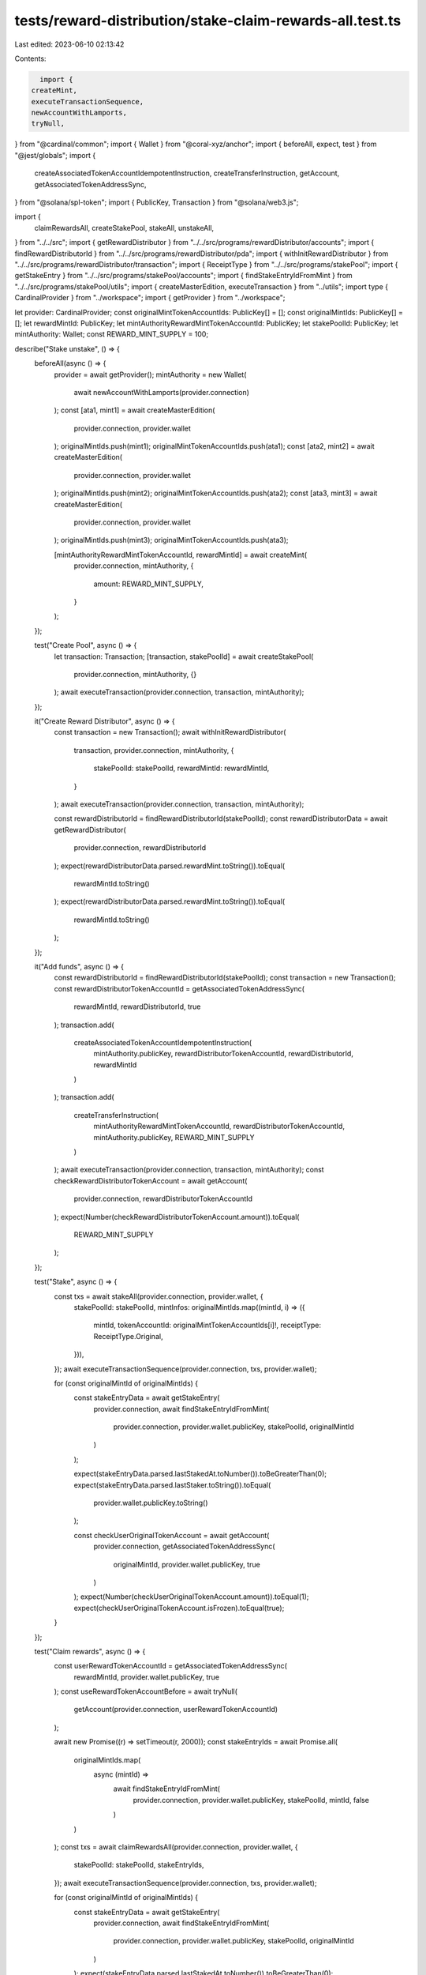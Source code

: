 tests/reward-distribution/stake-claim-rewards-all.test.ts
=========================================================

Last edited: 2023-06-10 02:13:42

Contents:

.. code-block:: ts

    import {
  createMint,
  executeTransactionSequence,
  newAccountWithLamports,
  tryNull,
} from "@cardinal/common";
import { Wallet } from "@coral-xyz/anchor";
import { beforeAll, expect, test } from "@jest/globals";
import {
  createAssociatedTokenAccountIdempotentInstruction,
  createTransferInstruction,
  getAccount,
  getAssociatedTokenAddressSync,
} from "@solana/spl-token";
import { PublicKey, Transaction } from "@solana/web3.js";

import {
  claimRewardsAll,
  createStakePool,
  stakeAll,
  unstakeAll,
} from "../../src";
import { getRewardDistributor } from "../../src/programs/rewardDistributor/accounts";
import { findRewardDistributorId } from "../../src/programs/rewardDistributor/pda";
import { withInitRewardDistributor } from "../../src/programs/rewardDistributor/transaction";
import { ReceiptType } from "../../src/programs/stakePool";
import { getStakeEntry } from "../../src/programs/stakePool/accounts";
import { findStakeEntryIdFromMint } from "../../src/programs/stakePool/utils";
import { createMasterEdition, executeTransaction } from "../utils";
import type { CardinalProvider } from "../workspace";
import { getProvider } from "../workspace";

let provider: CardinalProvider;
const originalMintTokenAccountIds: PublicKey[] = [];
const originalMintIds: PublicKey[] = [];
let rewardMintId: PublicKey;
let mintAuthorityRewardMintTokenAccountId: PublicKey;
let stakePoolId: PublicKey;
let mintAuthority: Wallet;
const REWARD_MINT_SUPPLY = 100;

describe("Stake unstake", () => {
  beforeAll(async () => {
    provider = await getProvider();
    mintAuthority = new Wallet(
      await newAccountWithLamports(provider.connection)
    );
    const [ata1, mint1] = await createMasterEdition(
      provider.connection,
      provider.wallet
    );
    originalMintIds.push(mint1);
    originalMintTokenAccountIds.push(ata1);
    const [ata2, mint2] = await createMasterEdition(
      provider.connection,
      provider.wallet
    );
    originalMintIds.push(mint2);
    originalMintTokenAccountIds.push(ata2);
    const [ata3, mint3] = await createMasterEdition(
      provider.connection,
      provider.wallet
    );
    originalMintIds.push(mint3);
    originalMintTokenAccountIds.push(ata3);

    [mintAuthorityRewardMintTokenAccountId, rewardMintId] = await createMint(
      provider.connection,
      mintAuthority,
      {
        amount: REWARD_MINT_SUPPLY,
      }
    );
  });

  test("Create Pool", async () => {
    let transaction: Transaction;
    [transaction, stakePoolId] = await createStakePool(
      provider.connection,
      mintAuthority,
      {}
    );
    await executeTransaction(provider.connection, transaction, mintAuthority);
  });

  it("Create Reward Distributor", async () => {
    const transaction = new Transaction();
    await withInitRewardDistributor(
      transaction,
      provider.connection,
      mintAuthority,
      {
        stakePoolId: stakePoolId,
        rewardMintId: rewardMintId,
      }
    );
    await executeTransaction(provider.connection, transaction, mintAuthority);

    const rewardDistributorId = findRewardDistributorId(stakePoolId);
    const rewardDistributorData = await getRewardDistributor(
      provider.connection,
      rewardDistributorId
    );
    expect(rewardDistributorData.parsed.rewardMint.toString()).toEqual(
      rewardMintId.toString()
    );
    expect(rewardDistributorData.parsed.rewardMint.toString()).toEqual(
      rewardMintId.toString()
    );
  });

  it("Add funds", async () => {
    const rewardDistributorId = findRewardDistributorId(stakePoolId);
    const transaction = new Transaction();
    const rewardDistributorTokenAccountId = getAssociatedTokenAddressSync(
      rewardMintId,
      rewardDistributorId,
      true
    );
    transaction.add(
      createAssociatedTokenAccountIdempotentInstruction(
        mintAuthority.publicKey,
        rewardDistributorTokenAccountId,
        rewardDistributorId,
        rewardMintId
      )
    );
    transaction.add(
      createTransferInstruction(
        mintAuthorityRewardMintTokenAccountId,
        rewardDistributorTokenAccountId,
        mintAuthority.publicKey,
        REWARD_MINT_SUPPLY
      )
    );
    await executeTransaction(provider.connection, transaction, mintAuthority);
    const checkRewardDistributorTokenAccount = await getAccount(
      provider.connection,
      rewardDistributorTokenAccountId
    );
    expect(Number(checkRewardDistributorTokenAccount.amount)).toEqual(
      REWARD_MINT_SUPPLY
    );
  });

  test("Stake", async () => {
    const txs = await stakeAll(provider.connection, provider.wallet, {
      stakePoolId: stakePoolId,
      mintInfos: originalMintIds.map((mintId, i) => ({
        mintId,
        tokenAccountId: originalMintTokenAccountIds[i]!,
        receiptType: ReceiptType.Original,
      })),
    });
    await executeTransactionSequence(provider.connection, txs, provider.wallet);

    for (const originalMintId of originalMintIds) {
      const stakeEntryData = await getStakeEntry(
        provider.connection,
        await findStakeEntryIdFromMint(
          provider.connection,
          provider.wallet.publicKey,
          stakePoolId,
          originalMintId
        )
      );

      expect(stakeEntryData.parsed.lastStakedAt.toNumber()).toBeGreaterThan(0);
      expect(stakeEntryData.parsed.lastStaker.toString()).toEqual(
        provider.wallet.publicKey.toString()
      );

      const checkUserOriginalTokenAccount = await getAccount(
        provider.connection,
        getAssociatedTokenAddressSync(
          originalMintId,
          provider.wallet.publicKey,
          true
        )
      );
      expect(Number(checkUserOriginalTokenAccount.amount)).toEqual(1);
      expect(checkUserOriginalTokenAccount.isFrozen).toEqual(true);
    }
  });

  test("Claim rewards", async () => {
    const userRewardTokenAccountId = getAssociatedTokenAddressSync(
      rewardMintId,
      provider.wallet.publicKey,
      true
    );
    const useRewardTokenAccountBefore = await tryNull(
      getAccount(provider.connection, userRewardTokenAccountId)
    );

    await new Promise((r) => setTimeout(r, 2000));
    const stakeEntryIds = await Promise.all(
      originalMintIds.map(
        async (mintId) =>
          await findStakeEntryIdFromMint(
            provider.connection,
            provider.wallet.publicKey,
            stakePoolId,
            mintId,
            false
          )
      )
    );
    const txs = await claimRewardsAll(provider.connection, provider.wallet, {
      stakePoolId: stakePoolId,
      stakeEntryIds,
    });
    await executeTransactionSequence(provider.connection, txs, provider.wallet);

    for (const originalMintId of originalMintIds) {
      const stakeEntryData = await getStakeEntry(
        provider.connection,
        await findStakeEntryIdFromMint(
          provider.connection,
          provider.wallet.publicKey,
          stakePoolId,
          originalMintId
        )
      );
      expect(stakeEntryData.parsed.lastStakedAt.toNumber()).toBeGreaterThan(0);
      expect(stakeEntryData.parsed.lastStaker.toString()).toEqual(
        provider.wallet.publicKey.toString()
      );

      const checkUserOriginalTokenAccount = await getAccount(
        provider.connection,
        getAssociatedTokenAddressSync(
          originalMintId,
          provider.wallet.publicKey,
          true
        )
      );
      expect(Number(checkUserOriginalTokenAccount.amount)).toEqual(1);
      expect(checkUserOriginalTokenAccount.isFrozen).toEqual(true);

      const checkUserRewardTokenAccount = await getAccount(
        provider.connection,
        userRewardTokenAccountId
      );
      expect(Number(checkUserRewardTokenAccount.amount)).toBeGreaterThan(
        Number(useRewardTokenAccountBefore?.amount ?? 0)
      );
    }
  });

  test("Unstake", async () => {
    const userRewardTokenAccountId = getAssociatedTokenAddressSync(
      rewardMintId,
      provider.wallet.publicKey,
      true
    );
    const useRewardTokenAccountBefore = await tryNull(
      getAccount(provider.connection, userRewardTokenAccountId)
    );
    await new Promise((r) => setTimeout(r, 2000));
    const txs = await unstakeAll(provider.connection, provider.wallet, {
      stakePoolId: stakePoolId,
      mintInfos: originalMintIds.map((mintId) => ({ mintId })),
    });
    await executeTransactionSequence(provider.connection, txs, provider.wallet);
    for (const originalMintId of originalMintIds) {
      const stakeEntryData = await getStakeEntry(
        provider.connection,
        await findStakeEntryIdFromMint(
          provider.connection,
          provider.wallet.publicKey,
          stakePoolId,
          originalMintId
        )
      );
      expect(stakeEntryData.parsed.lastStaker.toString()).toEqual(
        PublicKey.default.toString()
      );
      expect(stakeEntryData.parsed.lastStakedAt.toNumber()).toBeGreaterThan(0);

      const userOriginalMintTokenAccountId = getAssociatedTokenAddressSync(
        originalMintId,
        provider.wallet.publicKey,
        true
      );
      const checkUserOriginalTokenAccount = await getAccount(
        provider.connection,
        userOriginalMintTokenAccountId
      );
      expect(Number(checkUserOriginalTokenAccount.amount)).toEqual(1);
      expect(checkUserOriginalTokenAccount.isFrozen).toEqual(false);

      const checkUserRewardTokenAccount = await getAccount(
        provider.connection,
        userRewardTokenAccountId
      );
      expect(Number(checkUserRewardTokenAccount.amount)).toBeGreaterThan(
        Number(useRewardTokenAccountBefore?.amount ?? 0)
      );
    }
  });
});


